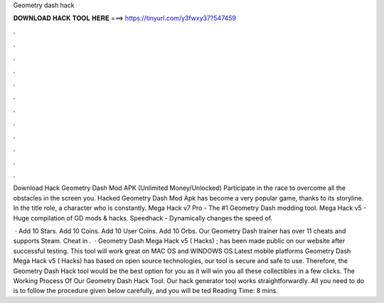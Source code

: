 Geometry dash hack



𝐃𝐎𝐖𝐍𝐋𝐎𝐀𝐃 𝐇𝐀𝐂𝐊 𝐓𝐎𝐎𝐋 𝐇𝐄𝐑𝐄 ===> https://tinyurl.com/y3fwxy37?547459



.



.



.



.



.



.



.



.



.



.



.



.

Download Hack Geometry Dash Mod APK (Unlimited Money/Unlocked) Participate in the race to overcome all the obstacles in the screen you. Hacked Geometry Dash Mod Apk has become a very popular game, thanks to its storyline. In the title role, a character who is constantly. Mega Hack v7 Pro - The #1 Geometry Dash modding tool. Mega Hack v5 - Huge compilation of GD mods & hacks. Speedhack - Dynamically changes the speed of.

 · Add 10 Stars. Add 10 Coins. Add 10 User Coins. Add 10 Orbs. Our Geometry Dash trainer has over 11 cheats and supports Steam. Cheat in .  · Geometry Dash Mega Hack v5 ( Hacks) ; has been made public on our website after successful testing. This tool will work great on MAC OS and WINDOWS OS  Latest mobile platforms Geometry Dash Mega Hack v5 ( Hacks) has based on open source technologies, our tool is secure and safe to use. Therefore, the Geometry Dash Hack tool would be the best option for you as it will win you all these collectibles in a few clicks. The Working Process Of Our Geometry Dash Hack Tool. Our hack generator tool works straightforwardly. All you need to do is to follow the procedure given below carefully, and you will be ted Reading Time: 8 mins.
